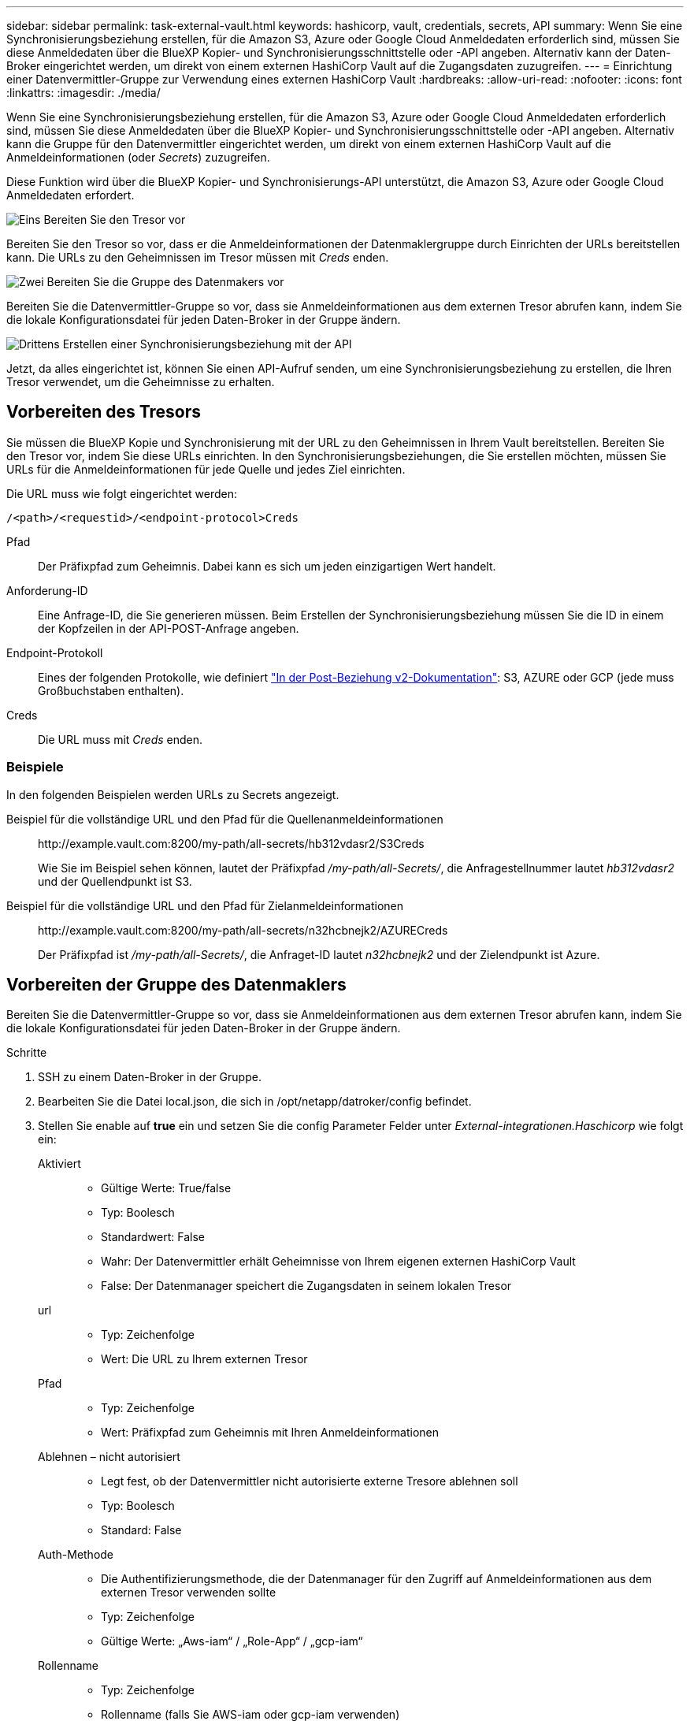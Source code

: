 ---
sidebar: sidebar 
permalink: task-external-vault.html 
keywords: hashicorp, vault, credentials, secrets, API 
summary: Wenn Sie eine Synchronisierungsbeziehung erstellen, für die Amazon S3, Azure oder Google Cloud Anmeldedaten erforderlich sind, müssen Sie diese Anmeldedaten über die BlueXP Kopier- und Synchronisierungsschnittstelle oder -API angeben. Alternativ kann der Daten-Broker eingerichtet werden, um direkt von einem externen HashiCorp Vault auf die Zugangsdaten zuzugreifen. 
---
= Einrichtung einer Datenvermittler-Gruppe zur Verwendung eines externen HashiCorp Vault
:hardbreaks:
:allow-uri-read: 
:nofooter: 
:icons: font
:linkattrs: 
:imagesdir: ./media/


[role="lead"]
Wenn Sie eine Synchronisierungsbeziehung erstellen, für die Amazon S3, Azure oder Google Cloud Anmeldedaten erforderlich sind, müssen Sie diese Anmeldedaten über die BlueXP Kopier- und Synchronisierungsschnittstelle oder -API angeben. Alternativ kann die Gruppe für den Datenvermittler eingerichtet werden, um direkt von einem externen HashiCorp Vault auf die Anmeldeinformationen (oder _Secrets_) zuzugreifen.

Diese Funktion wird über die BlueXP Kopier- und Synchronisierungs-API unterstützt, die Amazon S3, Azure oder Google Cloud Anmeldedaten erfordert.

.image:https://raw.githubusercontent.com/NetAppDocs/common/main/media/number-1.png["Eins"] Bereiten Sie den Tresor vor
[role="quick-margin-para"]
Bereiten Sie den Tresor so vor, dass er die Anmeldeinformationen der Datenmaklergruppe durch Einrichten der URLs bereitstellen kann. Die URLs zu den Geheimnissen im Tresor müssen mit _Creds_ enden.

.image:https://raw.githubusercontent.com/NetAppDocs/common/main/media/number-2.png["Zwei"] Bereiten Sie die Gruppe des Datenmakers vor
[role="quick-margin-para"]
Bereiten Sie die Datenvermittler-Gruppe so vor, dass sie Anmeldeinformationen aus dem externen Tresor abrufen kann, indem Sie die lokale Konfigurationsdatei für jeden Daten-Broker in der Gruppe ändern.

.image:https://raw.githubusercontent.com/NetAppDocs/common/main/media/number-3.png["Drittens"] Erstellen einer Synchronisierungsbeziehung mit der API
[role="quick-margin-para"]
Jetzt, da alles eingerichtet ist, können Sie einen API-Aufruf senden, um eine Synchronisierungsbeziehung zu erstellen, die Ihren Tresor verwendet, um die Geheimnisse zu erhalten.



== Vorbereiten des Tresors

Sie müssen die BlueXP Kopie und Synchronisierung mit der URL zu den Geheimnissen in Ihrem Vault bereitstellen. Bereiten Sie den Tresor vor, indem Sie diese URLs einrichten. In den Synchronisierungsbeziehungen, die Sie erstellen möchten, müssen Sie URLs für die Anmeldeinformationen für jede Quelle und jedes Ziel einrichten.

Die URL muss wie folgt eingerichtet werden:

`/<path>/<requestid>/<endpoint-protocol>Creds`

Pfad:: Der Präfixpfad zum Geheimnis. Dabei kann es sich um jeden einzigartigen Wert handelt.
Anforderung-ID:: Eine Anfrage-ID, die Sie generieren müssen. Beim Erstellen der Synchronisierungsbeziehung müssen Sie die ID in einem der Kopfzeilen in der API-POST-Anfrage angeben.
Endpoint-Protokoll:: Eines der folgenden Protokolle, wie definiert https://api.cloudsync.netapp.com/docs/#/Relationships-v2/post_relationships_v2["In der Post-Beziehung v2-Dokumentation"^]: S3, AZURE oder GCP (jede muss Großbuchstaben enthalten).
Creds:: Die URL muss mit _Creds_ enden.




=== Beispiele

In den folgenden Beispielen werden URLs zu Secrets angezeigt.

Beispiel für die vollständige URL und den Pfad für die Quellenanmeldeinformationen:: \http://example.vault.com:8200/my-path/all-secrets/hb312vdasr2/S3Creds
+
--
Wie Sie im Beispiel sehen können, lautet der Präfixpfad _/my-path/all-Secrets/_, die Anfragestellnummer lautet _hb312vdasr2_ und der Quellendpunkt ist S3.

--
Beispiel für die vollständige URL und den Pfad für Zielanmeldeinformationen:: \http://example.vault.com:8200/my-path/all-secrets/n32hcbnejk2/AZURECreds
+
--
Der Präfixpfad ist _/my-path/all-Secrets/_, die Anfraget-ID lautet _n32hcbnejk2_ und der Zielendpunkt ist Azure.

--




== Vorbereiten der Gruppe des Datenmaklers

Bereiten Sie die Datenvermittler-Gruppe so vor, dass sie Anmeldeinformationen aus dem externen Tresor abrufen kann, indem Sie die lokale Konfigurationsdatei für jeden Daten-Broker in der Gruppe ändern.

.Schritte
. SSH zu einem Daten-Broker in der Gruppe.
. Bearbeiten Sie die Datei local.json, die sich in /opt/netapp/datroker/config befindet.
. Stellen Sie enable auf *true* ein und setzen Sie die config Parameter Felder unter _External-integrationen.Haschicorp_ wie folgt ein:
+
Aktiviert::
+
--
** Gültige Werte: True/false
** Typ: Boolesch
** Standardwert: False
** Wahr: Der Datenvermittler erhält Geheimnisse von Ihrem eigenen externen HashiCorp Vault
** False: Der Datenmanager speichert die Zugangsdaten in seinem lokalen Tresor


--
url::
+
--
** Typ: Zeichenfolge
** Wert: Die URL zu Ihrem externen Tresor


--
Pfad::
+
--
** Typ: Zeichenfolge
** Wert: Präfixpfad zum Geheimnis mit Ihren Anmeldeinformationen


--
Ablehnen – nicht autorisiert::
+
--
** Legt fest, ob der Datenvermittler nicht autorisierte externe Tresore ablehnen soll
** Typ: Boolesch
** Standard: False


--
Auth-Methode::
+
--
** Die Authentifizierungsmethode, die der Datenmanager für den Zugriff auf Anmeldeinformationen aus dem externen Tresor verwenden sollte
** Typ: Zeichenfolge
** Gültige Werte: „Aws-iam“ / „Role-App“ / „gcp-iam“


--
Rollenname::
+
--
** Typ: Zeichenfolge
** Rollenname (falls Sie AWS-iam oder gcp-iam verwenden)


--
Secretid & rootid::
+
--
** Typ: String (falls Sie App-Rolle verwenden)


--
Namespace::
+
--
** Typ: Zeichenfolge
** Namespace (X-Vault-Namespace Header, falls erforderlich)


--


. Wiederholen Sie diese Schritte für alle anderen Datenmakler in der Gruppe.




=== Beispiel für die Authentifizierung der AWS-Rolle

[source, json]
----
{
          “external-integrations”: {
                  “hashicorp”: {
                         “enabled”: true,
                         “url”: “https://example.vault.com:8200”,
                         “path”: ““my-path/all-secrets”,
                         “reject-unauthorized”: false,
                         “auth-method”: “aws-role”,
                         “aws-role”: {
                               “role-name”: “my-role”
                         }
                }
       }
}
----


=== Beispiel für die gcp-iam-Authentifizierung

[source, json]
----
{
"external-integrations": {
    "hashicorp": {
      "enabled": true,
      "url": http://ip-10-20-30-55.ec2.internal:8200,
      "path": "v1/secret",
      "namespace": "",
      "reject-unauthorized": true,
      "auth-method": "gcp-iam",
      "aws-iam": {
        "role-name": ""
      },
      "app-role": {
        "root_id": "",
        "secret_id": ""
      },
"gcp-iam": {
          "role-name": "my-iam-role"
      }
    }
  }
}
----


=== Einrichten von Berechtigungen bei Verwendung der gcp-iam-Authentifizierung

Wenn Sie die _gcp-iam_-Authentifizierungsmethode verwenden, muss der Daten-Broker die folgende GCP-Berechtigung haben:

[source, yaml]
----
- iam.serviceAccounts.signJwt
----
link:task-installing-gcp.html#permissions-required-for-the-service-account["Erfahren Sie mehr über die GCP-Berechtigungsanforderungen für den Daten-Broker"].



== Erstellen einer neuen Synchronisierungsbeziehung unter Verwendung von Secrets aus dem Tresor

Jetzt, da alles eingerichtet ist, können Sie einen API-Aufruf senden, um eine Synchronisierungsbeziehung zu erstellen, die Ihren Tresor verwendet, um die Geheimnisse zu erhalten.

Stellen Sie die Beziehung mithilfe der BlueXP Kopier- und Synchronisierungs-REST-API zusammen.

....
Headers:
Authorization: Bearer <user-token>
Content-Type: application/json
x-account-id: <accountid>
x-netapp-external-request-id-src: request ID as part of path for source credentials
x-netapp-external-request-id-trg: request ID as part of path for target credentials
Body: post relationship v2 body
....
* Um ein Benutzer-Token und Ihre BlueXP-Konto-ID zu erhalten, link:api-sync.html["Lesen Sie diese Seite in der Dokumentation"].
* Um einen Körper für Ihre Post-Beziehung aufzubauen, https://api.cloudsync.netapp.com/docs/#/Relationships-v2/post_relationships_v2["Siehe den Relationships-v2-API-Aufruf"^].




=== Beispiel

Beispiel für DIE POST-Anforderung:

[source, json]
----
url: https://api.cloudsync.netapp.com/api/relationships-v2
headers:
"x-account-id": "CS-SasdW"
"x-netapp-external-request-id-src": "hb312vdasr2"
"Content-Type": "application/json"
"Authorization": "Bearer eyJhbGciOiJSUzI1NiIsInR5cCI6IkpXVCIsImtpZCI6Ik…"
Body:
{
"dataBrokerId": "5e6e111d578dtyuu1555sa60",
"source": {
        "protocol": "s3",
        "s3": {
                "provider": "sgws",
                "host": "1.1.1.1",
                "port": "443",
                "bucket": "my-source"
     },
"target": {
        "protocol": "s3",
        "s3": {
                "bucket": "my-target-bucket"
        }
    }
}
----